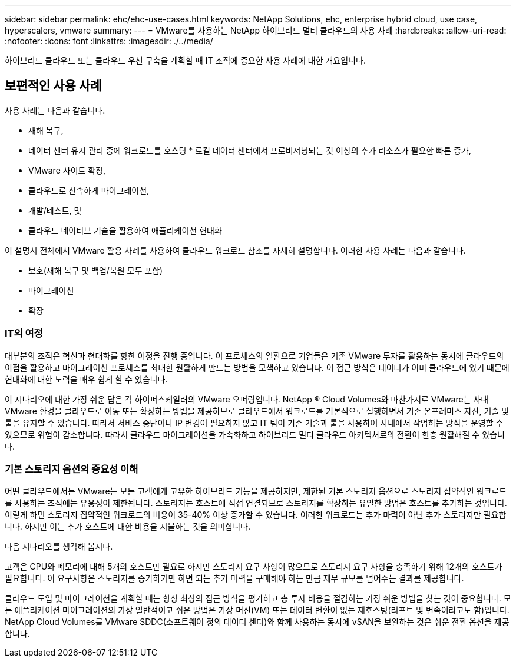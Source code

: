---
sidebar: sidebar 
permalink: ehc/ehc-use-cases.html 
keywords: NetApp Solutions, ehc, enterprise hybrid cloud, use case, hyperscalers, vmware 
summary:  
---
= VMware를 사용하는 NetApp 하이브리드 멀티 클라우드의 사용 사례
:hardbreaks:
:allow-uri-read: 
:nofooter: 
:icons: font
:linkattrs: 
:imagesdir: ./../media/


[role="lead"]
하이브리드 클라우드 또는 클라우드 우선 구축을 계획할 때 IT 조직에 중요한 사용 사례에 대한 개요입니다.



== 보편적인 사용 사례

사용 사례는 다음과 같습니다.

* 재해 복구,
* 데이터 센터 유지 관리 중에 워크로드를 호스팅 * 로컬 데이터 센터에서 프로비저닝되는 것 이상의 추가 리소스가 필요한 빠른 증가,
* VMware 사이트 확장,
* 클라우드로 신속하게 마이그레이션,
* 개발/테스트, 및
* 클라우드 네이티브 기술을 활용하여 애플리케이션 현대화


이 설명서 전체에서 VMware 활용 사례를 사용하여 클라우드 워크로드 참조를 자세히 설명합니다. 이러한 사용 사례는 다음과 같습니다.

* 보호(재해 복구 및 백업/복원 모두 포함)
* 마이그레이션
* 확장




=== IT의 여정

대부분의 조직은 혁신과 현대화를 향한 여정을 진행 중입니다. 이 프로세스의 일환으로 기업들은 기존 VMware 투자를 활용하는 동시에 클라우드의 이점을 활용하고 마이그레이션 프로세스를 최대한 원활하게 만드는 방법을 모색하고 있습니다. 이 접근 방식은 데이터가 이미 클라우드에 있기 때문에 현대화에 대한 노력을 매우 쉽게 할 수 있습니다.

이 시나리오에 대한 가장 쉬운 답은 각 하이퍼스케일러의 VMware 오퍼링입니다. NetApp ® Cloud Volumes와 마찬가지로 VMware는 사내 VMware 환경을 클라우드로 이동 또는 확장하는 방법을 제공하므로 클라우드에서 워크로드를 기본적으로 실행하면서 기존 온프레미스 자산, 기술 및 툴을 유지할 수 있습니다. 따라서 서비스 중단이나 IP 변경이 필요하지 않고 IT 팀이 기존 기술과 툴을 사용하여 사내에서 작업하는 방식을 운영할 수 있으므로 위험이 감소합니다. 따라서 클라우드 마이그레이션을 가속화하고 하이브리드 멀티 클라우드 아키텍처로의 전환이 한층 원활해질 수 있습니다.



=== 기본 스토리지 옵션의 중요성 이해

어떤 클라우드에서든 VMware는 모든 고객에게 고유한 하이브리드 기능을 제공하지만, 제한된 기본 스토리지 옵션으로 스토리지 집약적인 워크로드를 사용하는 조직에는 유용성이 제한됩니다. 스토리지는 호스트에 직접 연결되므로 스토리지를 확장하는 유일한 방법은 호스트를 추가하는 것입니다. 이렇게 하면 스토리지 집약적인 워크로드의 비용이 35-40% 이상 증가할 수 있습니다. 이러한 워크로드는 추가 마력이 아닌 추가 스토리지만 필요합니다. 하지만 이는 추가 호스트에 대한 비용을 지불하는 것을 의미합니다.

다음 시나리오를 생각해 봅시다.

고객은 CPU와 메모리에 대해 5개의 호스트만 필요로 하지만 스토리지 요구 사항이 많으므로 스토리지 요구 사항을 충족하기 위해 12개의 호스트가 필요합니다. 이 요구사항은 스토리지를 증가하기만 하면 되는 추가 마력을 구매해야 하는 만큼 재무 규모를 넘어주는 결과를 제공합니다.

클라우드 도입 및 마이그레이션을 계획할 때는 항상 최상의 접근 방식을 평가하고 총 투자 비용을 절감하는 가장 쉬운 방법을 찾는 것이 중요합니다. 모든 애플리케이션 마이그레이션의 가장 일반적이고 쉬운 방법은 가상 머신(VM) 또는 데이터 변환이 없는 재호스팅(리프트 및 변속이라고도 함)입니다. NetApp Cloud Volumes를 VMware SDDC(소프트웨어 정의 데이터 센터)와 함께 사용하는 동시에 vSAN을 보완하는 것은 쉬운 전환 옵션을 제공합니다.
